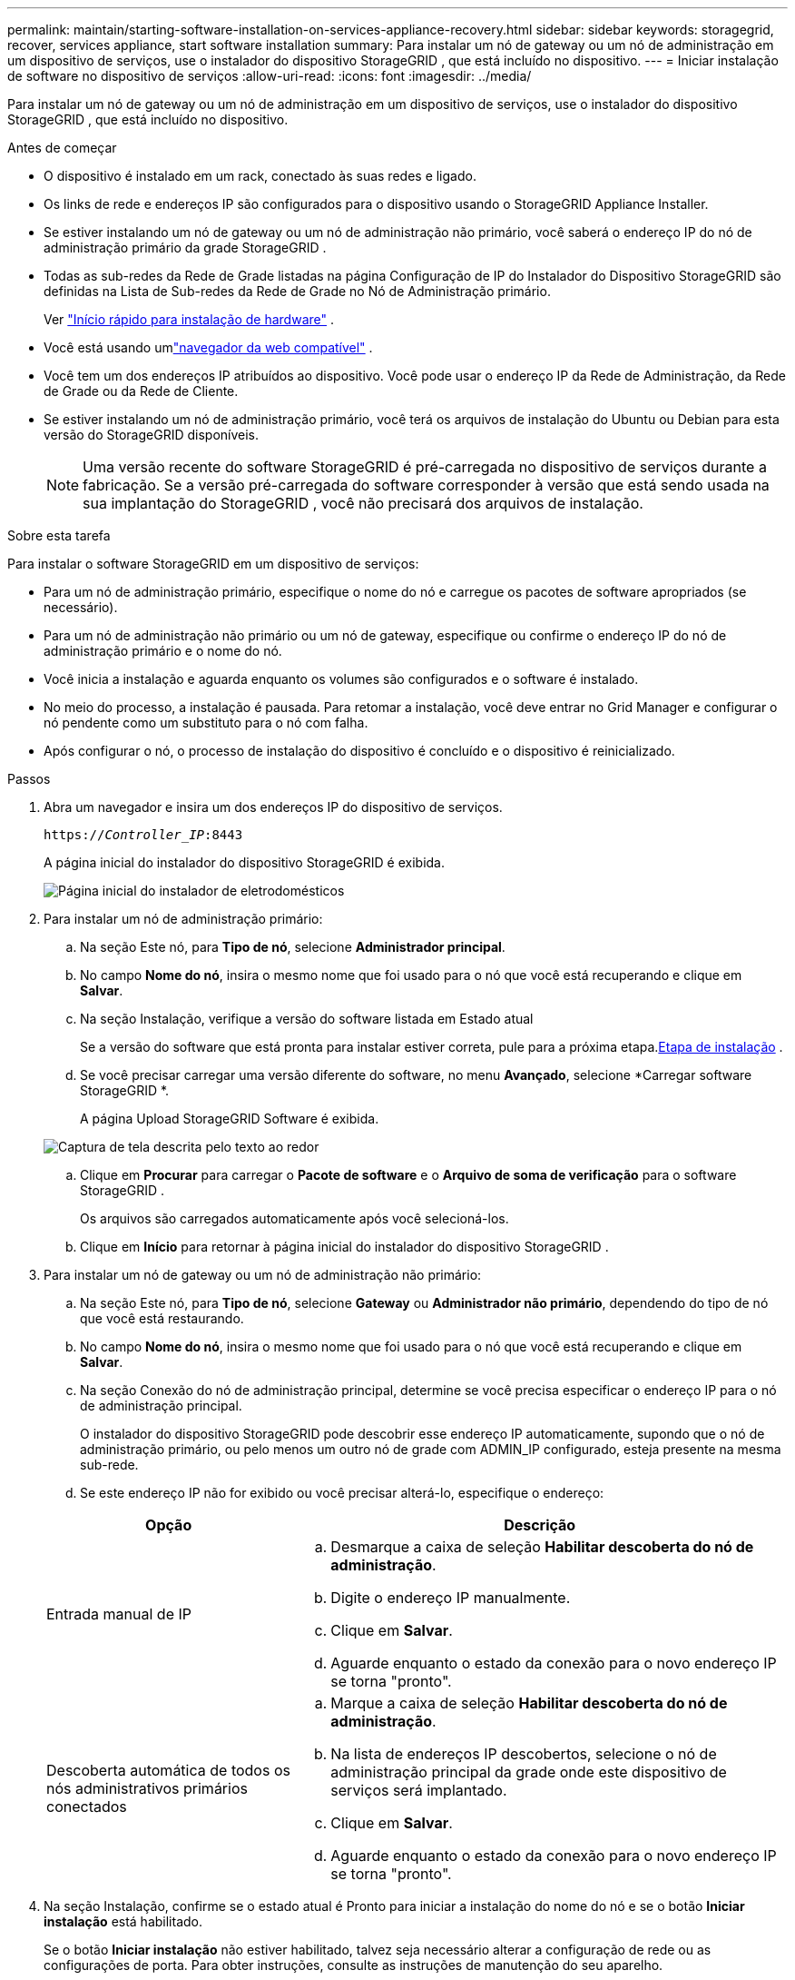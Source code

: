 ---
permalink: maintain/starting-software-installation-on-services-appliance-recovery.html 
sidebar: sidebar 
keywords: storagegrid, recover, services appliance, start software installation 
summary: Para instalar um nó de gateway ou um nó de administração em um dispositivo de serviços, use o instalador do dispositivo StorageGRID , que está incluído no dispositivo. 
---
= Iniciar instalação de software no dispositivo de serviços
:allow-uri-read: 
:icons: font
:imagesdir: ../media/


[role="lead"]
Para instalar um nó de gateway ou um nó de administração em um dispositivo de serviços, use o instalador do dispositivo StorageGRID , que está incluído no dispositivo.

.Antes de começar
* O dispositivo é instalado em um rack, conectado às suas redes e ligado.
* Os links de rede e endereços IP são configurados para o dispositivo usando o StorageGRID Appliance Installer.
* Se estiver instalando um nó de gateway ou um nó de administração não primário, você saberá o endereço IP do nó de administração primário da grade StorageGRID .
* Todas as sub-redes da Rede de Grade listadas na página Configuração de IP do Instalador do Dispositivo StorageGRID são definidas na Lista de Sub-redes da Rede de Grade no Nó de Administração primário.
+
Ver https://docs.netapp.com/us-en/storagegrid-appliances/installconfig/index.html["Início rápido para instalação de hardware"^] .

* Você está usando umlink:../admin/web-browser-requirements.html["navegador da web compatível"] .
* Você tem um dos endereços IP atribuídos ao dispositivo.  Você pode usar o endereço IP da Rede de Administração, da Rede de Grade ou da Rede de Cliente.
* Se estiver instalando um nó de administração primário, você terá os arquivos de instalação do Ubuntu ou Debian para esta versão do StorageGRID disponíveis.
+

NOTE: Uma versão recente do software StorageGRID é pré-carregada no dispositivo de serviços durante a fabricação.  Se a versão pré-carregada do software corresponder à versão que está sendo usada na sua implantação do StorageGRID , você não precisará dos arquivos de instalação.



.Sobre esta tarefa
Para instalar o software StorageGRID em um dispositivo de serviços:

* Para um nó de administração primário, especifique o nome do nó e carregue os pacotes de software apropriados (se necessário).
* Para um nó de administração não primário ou um nó de gateway, especifique ou confirme o endereço IP do nó de administração primário e o nome do nó.
* Você inicia a instalação e aguarda enquanto os volumes são configurados e o software é instalado.
* No meio do processo, a instalação é pausada.  Para retomar a instalação, você deve entrar no Grid Manager e configurar o nó pendente como um substituto para o nó com falha.
* Após configurar o nó, o processo de instalação do dispositivo é concluído e o dispositivo é reinicializado.


.Passos
. Abra um navegador e insira um dos endereços IP do dispositivo de serviços.
+
`https://_Controller_IP_:8443`

+
A página inicial do instalador do dispositivo StorageGRID é exibida.

+
image::../media/services_appliance_installer_gateway_node.png[Página inicial do instalador de eletrodomésticos]

. Para instalar um nó de administração primário:
+
.. Na seção Este nó, para *Tipo de nó*, selecione *Administrador principal*.
.. No campo *Nome do nó*, insira o mesmo nome que foi usado para o nó que você está recuperando e clique em *Salvar*.
.. Na seção Instalação, verifique a versão do software listada em Estado atual
+
Se a versão do software que está pronta para instalar estiver correta, pule para a próxima etapa.<<installation_section_step,Etapa de instalação>> .

.. Se você precisar carregar uma versão diferente do software, no menu *Avançado*, selecione *Carregar software StorageGRID *.
+
A página Upload StorageGRID Software é exibida.

+
image::../media/upload_sw_for_pa_on_sga1000.png[Captura de tela descrita pelo texto ao redor]

.. Clique em *Procurar* para carregar o *Pacote de software* e o *Arquivo de soma de verificação* para o software StorageGRID .
+
Os arquivos são carregados automaticamente após você selecioná-los.

.. Clique em *Início* para retornar à página inicial do instalador do dispositivo StorageGRID .


. Para instalar um nó de gateway ou um nó de administração não primário:
+
.. Na seção Este nó, para *Tipo de nó*, selecione *Gateway* ou *Administrador não primário*, dependendo do tipo de nó que você está restaurando.
.. No campo *Nome do nó*, insira o mesmo nome que foi usado para o nó que você está recuperando e clique em *Salvar*.
.. Na seção Conexão do nó de administração principal, determine se você precisa especificar o endereço IP para o nó de administração principal.
+
O instalador do dispositivo StorageGRID pode descobrir esse endereço IP automaticamente, supondo que o nó de administração primário, ou pelo menos um outro nó de grade com ADMIN_IP configurado, esteja presente na mesma sub-rede.

.. Se este endereço IP não for exibido ou você precisar alterá-lo, especifique o endereço:


+
[cols="1a,2a"]
|===
| Opção | Descrição 


 a| 
Entrada manual de IP
 a| 
.. Desmarque a caixa de seleção *Habilitar descoberta do nó de administração*.
.. Digite o endereço IP manualmente.
.. Clique em *Salvar*.
.. Aguarde enquanto o estado da conexão para o novo endereço IP se torna "pronto".




 a| 
Descoberta automática de todos os nós administrativos primários conectados
 a| 
.. Marque a caixa de seleção *Habilitar descoberta do nó de administração*.
.. Na lista de endereços IP descobertos, selecione o nó de administração principal da grade onde este dispositivo de serviços será implantado.
.. Clique em *Salvar*.
.. Aguarde enquanto o estado da conexão para o novo endereço IP se torna "pronto".


|===
. [[installation_section_step]]Na seção Instalação, confirme se o estado atual é Pronto para iniciar a instalação do nome do nó e se o botão *Iniciar instalação* está habilitado.
+
Se o botão *Iniciar instalação* não estiver habilitado, talvez seja necessário alterar a configuração de rede ou as configurações de porta.  Para obter instruções, consulte as instruções de manutenção do seu aparelho.

. Na página inicial do StorageGRID Appliance Installer, clique em *Iniciar instalação*.
+
O estado atual muda para "A instalação está em andamento" e a página Instalação do monitor é exibida.

+

NOTE: Se precisar acessar a página de instalação do monitor manualmente, clique em *Instalação do monitor* na barra de menu.


